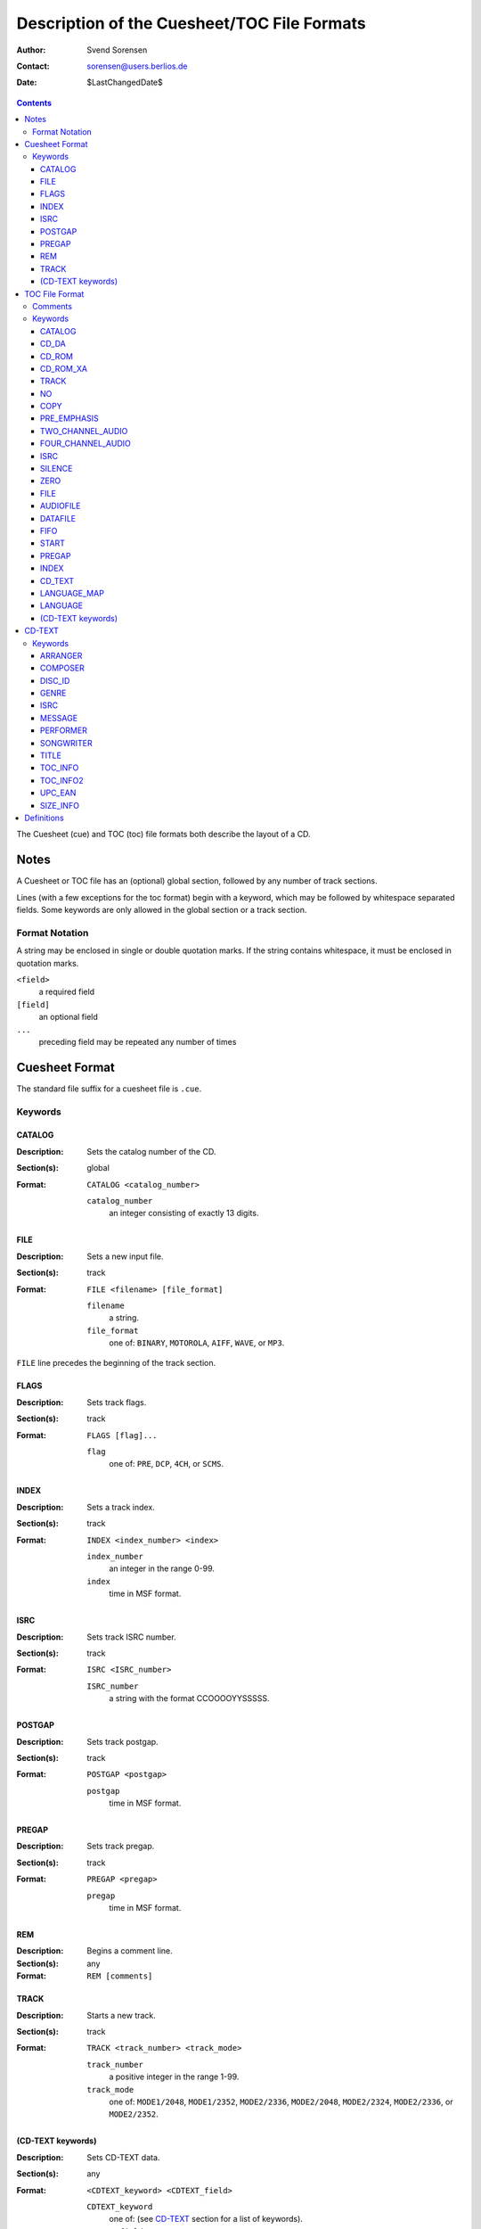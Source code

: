 ============================================
Description of the Cuesheet/TOC File Formats
============================================

:Author: Svend Sorensen
:Contact: sorensen@users.berlios.de
:Date: $LastChangedDate$

.. contents::

The Cuesheet (cue) and TOC (toc) file formats both describe the layout of a CD.

Notes
=====

A Cuesheet or TOC file has an (optional) global section, followed by any number
of track sections.

Lines (with a few exceptions for the toc format) begin with a keyword, which
may be followed by whitespace separated fields.  Some keywords are only allowed
in the global section or a track section.

Format Notation
---------------

A string may be enclosed in single or double quotation marks.  If the string
contains whitespace, it must be enclosed in quotation marks.

``<field>``
	a required field
``[field]``
	an optional field
``...``
	preceding field may be repeated any number of times

Cuesheet Format
===============

The standard file suffix for a cuesheet file is ``.cue``.

Keywords
--------

CATALOG
~~~~~~~

:Description: Sets the catalog number of the CD.
:Section(s): global
:Format:
	``CATALOG <catalog_number>``

	``catalog_number``
		an integer consisting of exactly 13 digits.

FILE
~~~~

:Description: Sets a new input file.
:Section(s): track
:Format:
	``FILE <filename> [file_format]``

	``filename``
		a string.
	``file_format``
		one of: ``BINARY``, ``MOTOROLA``, ``AIFF``, ``WAVE``, or
		``MP3``.

``FILE`` line precedes the beginning of the track section.

FLAGS
~~~~~

:Description: Sets track flags.
:Section(s): track
:Format:
	``FLAGS [flag]...``

	``flag``
		one of: ``PRE``, ``DCP``, ``4CH``, or ``SCMS``.

INDEX
~~~~~

:Description: Sets a track index.
:Section(s): track
:Format:
	``INDEX <index_number> <index>``

	``index_number``
		an integer in the range 0-99.
	``index``
		time in MSF format.

ISRC
~~~~

:Description: Sets track ISRC number.
:Section(s): track
:Format:
	``ISRC <ISRC_number>``

	``ISRC_number``
		a string with the format CCOOOOYYSSSSS.

POSTGAP
~~~~~~~

:Description: Sets track postgap.
:Section(s): track
:Format:
	``POSTGAP <postgap>``

	``postgap``
		time in MSF format.

PREGAP
~~~~~~

:Description: Sets track pregap.
:Section(s): track
:Format:
	``PREGAP <pregap>``

	``pregap``
		time in MSF format.

REM
~~~

:Description: Begins a comment line.
:Section(s): any
:Format:
	``REM [comments]``

TRACK
~~~~~

:Description: Starts a new track.
:Section(s): track
:Format:
	``TRACK <track_number> <track_mode>``

	``track_number``
		a positive integer in the range 1-99.
	``track_mode``
		one of: ``MODE1/2048``, ``MODE1/2352``, ``MODE2/2336``,
		``MODE2/2048``, ``MODE2/2324``, ``MODE2/2336``, or
		``MODE2/2352``.

(CD-TEXT keywords)
~~~~~~~~~~~~~~~~~~

:Description: Sets CD-TEXT data.
:Section(s): any
:Format:
	``<CDTEXT_keyword> <CDTEXT_field>``

	``CDTEXT_keyword``
		one of: (see `CD-TEXT`_ section for a list of keywords).
	``CDTEXT_field``
		a string.

The cue format does not have native support for binary CD-TEXT.

TOC File Format
===============

The standard file suffix for a TOC file is ``.toc``.

Certain keywords begin a block, which must be enclosed between ``{`` and ``}``
brackets.

Comments
--------

Comments begin with ``//`` and may be placed anywhere.  Because they can be
placed anywhere in a line, toc comments are treated as a special case (not as a
keyword).  Any text beginning with ``//`` is stripped from each line.

Keywords
--------

CATALOG
~~~~~~~

:Section(s): global
:Format: ``CATALOG "<catalog_number>"``

Sets the catalog number  of the CD.  ``catalog_number`` must be exactly 13
digits.

CD_DA
~~~~~

:Section(s): global
:Format: ``CD_DA``

Sets the CD format to audio.

CD_ROM
~~~~~~

:Section(s): global
:Format: ``CD_ROM``

Sets the CD format to data.

CD_ROM_XA
~~~~~~~~~

:Section(s): global
:Format: ``CD_ROM_XA``

Sets the CD format to mixed.

TRACK
~~~~~

:Section(s): track
:Format: ``TRACK <track_mode> [sub_channel_mode]``

NO
~~

:Section(s): track
:Format: ``NO <flag>``

Negates (clears) track flags.  Allowable ``flag`` entries  are ``COPY`` and
``PRE_EMPHASIS``.

COPY
~~~~

:Section(s): track
:Format: ``COPY``

Sets the copy permitted flag.

PRE_EMPHASIS
~~~~~~~~~~~~

:Section(s): track
:Format: ``PRE_EMPHASIS``

Sets the pre-emphasis flag.

TWO_CHANNEL_AUDIO
~~~~~~~~~~~~~~~~~

:Section(s): track
:Format: ``TWO_CHANNEL_AUDIO``

Sets the two channel audio flag.

FOUR_CHANNEL_AUDIO
~~~~~~~~~~~~~~~~~~

:Section(s): track
:Format: ``FOUR_CHANNEL_AUDIO``

Sets the four channel audio flag.

ISRC
~~~~

:Section(s): track
:Format: ``ISRC "<ISRC_number>"``

Sets track ISRC number.  ``ISRC_number`` must be of the format CCOOOOYYSSSSS.

SILENCE
~~~~~~~

:Section(s): track

*TODO*

ZERO
~~~~

:Section(s): track

*TODO*

FILE
~~~~

:Section(s): track
:Format: ``FILE "<filename>" <start> [length]``

Add file to current track.  ``start`` and ``length`` must be in MSF format.

AUDIOFILE
~~~~~~~~~

:Section(s): track
:Format: ``AUDIOFILE "<filename>" <start> [length]``

Add file to current track.  ``start`` and ``length`` must be in MSF format.

DATAFILE
~~~~~~~~

:Section(s): track

*TODO*

FIFO
~~~~

:Section(s): track

*TODO*

START
~~~~~

:Section(s): track
:Format: ``START <start>``

*TODO*

PREGAP
~~~~~~

Section(s): track
Format: ``PREGAP <pregap>``

Sets track pregap.  ``pregap`` must be in MSF format.

INDEX
~~~~~

:Section(s): track
:Format: ``INDEX <index_number> <index_time>``

Sets a track index.  ``index_number`` must be a non-negative integer.
``index_time`` must be in MSF format.

CD_TEXT
~~~~~~~

:Section(s): any
:Format: ``CD_TEXT {}``

Begins a CD-TEXT block.

LANGUAGE_MAP
~~~~~~~~~~~~

:Section(s): global
:Subsection(s): CD-TEXT block
:Format: ``LANGUAGE_MAP { language_map... }``

Begins a language map block.  ``language_map`` is a mapping of an integer in
the range 0-255 to a country code.

LANGUAGE
~~~~~~~~

:Section(s): track
:Subsection(s): CD-TEXT block
:Format: ``LANGUAGE language_number { cd_text }``

Begins a language block.  ``language_number`` must be an integer in the range
0-255.  ``cd_text`` is a series of CD-TEXT keyword lines.

(CD-TEXT keywords)
~~~~~~~~~~~~~~~~~~

:Section(s): any
:Subsection(s): language block
:Format1: ``<CDTEXT_keyword> "<CDTEXT_field>"``
:Format2: ``<CDTEXT_keyword> { CDTEXT_binary_data }``

See `CD-TEXT`_ section for a list of CD-TEXT keywords.  Format1 is for
character data and Format2 is for binary data.  ``CDTEXT_binary_data`` is a
comma seperated list of integers in the range 0-255.

CD-TEXT
=======

The CD-TEXT specification set aside 16 CD-TEXT types.  Three are reserved and
have no corresponding keywords.  One is shared; the keyword depends on whether
it is for the disc (``UPC_EAN``) or a track (``ISRC``).  CD-TEXT entries are
either character or binary data.

Keywords
--------

ARRANGER
~~~~~~~~

:Description: Name(s) of the arranger(s)
:Section: any
:Format: character

COMPOSER
~~~~~~~~

:Description: Name(s) of the composer(s)
:Section: any
:Format: character

DISC_ID
~~~~~~~

:Description: Disc Identification information
:Section: any
:Format: binary

GENRE
~~~~~

:Description: Genre Identification and Genre information
:Section: any
:Format: binary

ISRC
~~~~~

:Description: ISRC Code of each track
:Section: track
:Format: character

MESSAGE
~~~~~~~

:Description: Message from the content provider and/or artist
:Section: any
:Format: character

PERFORMER
~~~~~~~~~

:Description: Name(s) of the performer(s)
:Section: any
:Format: character

SONGWRITER
~~~~~~~~~~

:Description: Name(s) of the songwriter(s)
:Section: any
:Format: character

TITLE
~~~~~

:Description: Title of album name or Track Titles
:Section: any
:Format: character

TOC_INFO
~~~~~~~~~

:Description: Table of Content information
:Section: any
:Format: binary

TOC_INFO2
~~~~~~~~~

:Description: Second Table of Content information
:Section: any
:Format: binary

UPC_EAN
~~~~~~~

:Description: UPC/EAN code of the album
:Section: disc
:Format: character

SIZE_INFO
~~~~~~~~~

:Description: Size information of the Block
:Section: any
:Format: binary

Definitions
===========

MSF format
	a representation of time in the form ``mm:ss:ff``.  ``mm`` is minutes,
	``ss`` is seconds, and ``ff`` is frames.
frame
	1/74 of a second.
